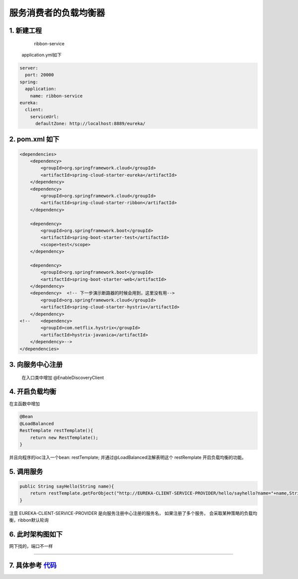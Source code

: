 服务消费者的负载均衡器
=========================

1. 新建工程
-----------------------------

    ribbon-service

 application.yml如下

.. code:: java

    server:
      port: 20000
    spring:
      application:
        name: ribbon-service
    eureka:
      client:
        serviceUrl:
          defaultZone: http://localhost:8889/eureka/

2. pom.xml 如下
-------------------------

.. code:: java

    <dependencies>
        <dependency>
            <groupId>org.springframework.cloud</groupId>
            <artifactId>spring-cloud-starter-eureka</artifactId>
        </dependency>
        <dependency>
            <groupId>org.springframework.cloud</groupId>
            <artifactId>spring-cloud-starter-ribbon</artifactId>
        </dependency>

        <dependency>
            <groupId>org.springframework.boot</groupId>
            <artifactId>spring-boot-starter-test</artifactId>
            <scope>test</scope>
        </dependency>

        <dependency>
            <groupId>org.springframework.boot</groupId>
            <artifactId>spring-boot-starter-web</artifactId>
        </dependency>
        <dependency>  <!-- 下一步演示断路器的时候会用到，这里没有用-->
            <groupId>org.springframework.cloud</groupId>
            <artifactId>spring-cloud-starter-hystrix</artifactId>
        </dependency>
    <!--    <dependency>
            <groupId>com.netflix.hystrix</groupId>
            <artifactId>hystrix-javanica</artifactId>
        </dependency>-->
    </dependencies>

3. 向服务中心注册
-------------------------

    在入口类中增加 @EnableDiscoveryClient

4. 开启负载均衡
-----------------------

在主函数中增加

.. code:: java

    @Bean
    @LoadBalanced
    RestTemplate restTemplate(){
        return new RestTemplate();
    }


并且向程序的ioc注入一个bean: restTemplate;
并通过@LoadBalanced注解表明这个 restRemplate
开启负载均衡的功能。

5. 调用服务
-----------------

.. code:: java

    public String sayHello(String name){
        return restTemplate.getForObject("http://EUREKA-CLIENT-SERVICE-PROVIDER/hello/sayhello?name="+name,String.class);
    }

注意 EUREKA-CLIENT-SERVICE-PROVIDER 是向服务注册中心注册的服务名，
如果注册了多个服务，
会采取某种策略的负载均衡，ribbon默认轮询



6. 此时架构图如下
-----------------------

网下找的，端口不一样

.. image:: ./images/arch-ribbon.png

-----

7. 具体参考 代码_
-----------------------







.. _代码: https://github.com/fuwenchao/myspringclouddemo
